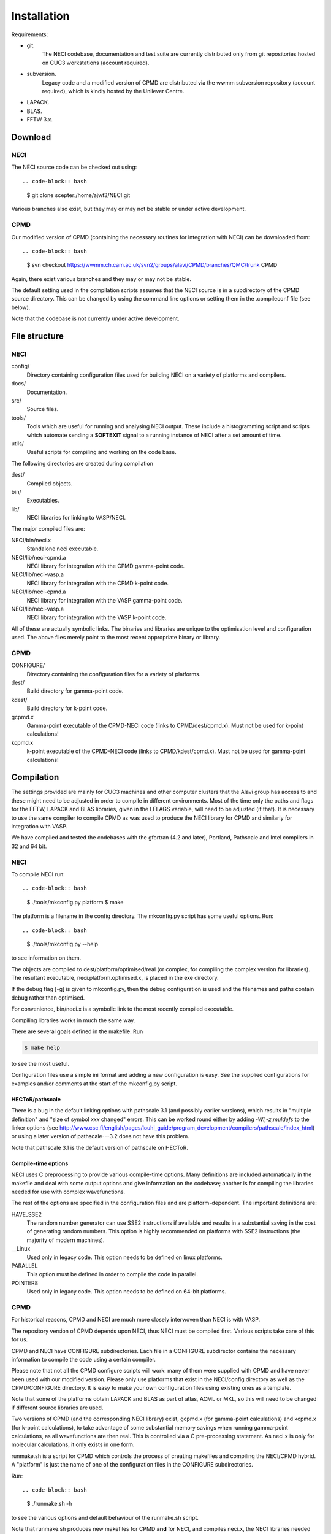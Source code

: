 .. _installation:

============
Installation
============

Requirements:

* git.
       The NECI codebase, documentation and test suite are currently distributed
       only from git repositories hosted on CUC3 workstations (account required).
* subversion.
       Legacy code and a modified version of CPMD are distributed via the wwmm
       subversion repository (account required), which is kindly hosted by the
       Unilever Centre.
* LAPACK.
* BLAS.
* FFTW 3.x.

--------
Download
--------

NECI
----

The NECI source code can be checked out using::

.. code-block:: bash

   $ git clone scepter:/home/ajwt3/NECI.git

Various branches also exist, but they may or may not be stable or under
active development.

CPMD
----

Our modified version of CPMD (containing the necessary routines for
integration with NECI) can be downloaded from::

.. code-block:: bash

    $ svn checkout https://wwmm.ch.cam.ac.uk/svn2/groups/alavi/CPMD/branches/QMC/trunk CPMD

Again, there exist various branches and they may or may not be stable.

The default setting used in the compilation scripts assumes that the NECI
source is in a subdirectory of the CPMD source directory.  This can be changed
by using the command line options or setting them in the .compileconf file (see
below).

Note that the codebase is not currently under active development.

--------------
File structure
--------------

NECI
----

config/
    Directory containing configuration files used for building NECI on a
    variety of platforms and compilers.
docs/
    Documentation.
src/
    Source files.
tools/
    Tools which are useful for running and analysing NECI output.  These
    include a histogramming script and scripts which automate sending a
    **SOFTEXIT** signal to a running instance of NECI after a set amount
    of time.
utils/
    Useful scripts for compiling and working on the code base.

The following directories are created during compilation

dest/
    Compiled objects.
bin/
    Executables.
lib/
    NECI libraries for linking to VASP/NECI.

The major compiled files are:

NECI/bin/neci.x
    Standalone neci executable.
NECI/lib/neci-cpmd.a
     NECI library for integration with the CPMD gamma-point code.
NECI/lib/neci-vasp.a
     NECI library for integration with the CPMD k-point code.
NECI/lib/neci-cpmd.a
    NECI library for integration with the VASP gamma-point code.
NECI/lib/neci-vasp.a
    NECI library for integration with the VASP k-point code.

All of these are actually symbolic links.  The binaries and libraries are
unique to the optimisation level and configuration used.  The above files
merely point to the most recent appropriate binary or library. 

CPMD
----

CONFIGURE/
    Directory containing the configuration files for a variety of platforms.
dest/
    Build directory for gamma-point code.
kdest/
    Build directory for k-point code.
gcpmd.x
    Gamma-point executable of the CPMD-NECI code (links to CPMD/dest/cpmd.x).
    Must not be used for k-point calculations!
kcpmd.x
    k-point executable of the CPMD-NECI code (links to CPMD/kdest/cpmd.x).
    Must not be used for gamma-point calculations!

-----------
Compilation
-----------

The settings provided are mainly for CUC3 machines and other computer clusters
that the Alavi group has access to and these might need to be adjusted in order
to compile in different environments.  Most of the time only the paths and
flags for the FFTW, LAPACK and BLAS libraries, given in the LFLAGS variable,
will need to be adjusted (if that).  It is necessary to use the same compiler
to compile CPMD as was used to produce the NECI library for CPMD and similarly
for integration with VASP.

We have compiled and tested the codebases with the gfortran (4.2 and later),
Portland, Pathscale and Intel compilers in 32 and 64 bit.  

NECI
----

To compile NECI run::

.. code-block:: bash

    $ ./tools/mkconfig.py platform
    $ make

The platform is a filename in the config directory.  The mkconfig.py script
has some useful options.  Run::

.. code-block:: bash

    $ ./tools/mkconfig.py --help

to see information on them.

The objects are compiled to dest/platform/optimised/real (or complex, for
compiling the complex version for libraries).  The resultant executable,
neci.platform.optimised.x, is placed in the exe directory.

If the debug flag [-g] is given to mkconfig.py, then the debug configuration is used and 
the filenames and paths contain debug rather than optimised.

For convenience, bin/neci.x is a symbolic link to the most recently compiled
executable.

Compiling libraries works in much the same way.

There are several goals defined in the makefile.  Run

.. code-block:: bash

    $ make help

to see the most useful.

Configuration files use a simple ini format and adding a new configuration is
easy. See the supplied configurations for examples and/or comments at the start
of the mkconfig.py script.

HECToR/pathscale
^^^^^^^^^^^^^^^^

There is a bug in the default linking options with pathscale 3.1 (and possibly
earlier versions), which results in "multiple definition" and "size of symbol
*xxx* changed" errors.  This can be worked round either by adding
*-Wl,-z,muldefs* to the linker options (see
http://www.csc.fi/english/pages/louhi_guide/program_development/compilers/pathscale/index_html)
or using a later version of pathscale---3.2 does not have this problem. 

Note that pathscale 3.1 is the default version of pathscale on HECToR.

Compile-time options
^^^^^^^^^^^^^^^^^^^^

NECI uses C preprocessing to provide various compile-time options.  Many
definitions are included automatically in the makefile and deal with some
output options and give information on the codebase; another is for compiling
the libraries needed for use with complex wavefunctions.

The rest of the options are specified in the configuration files and are
platform-dependent.  The important definitions are:

HAVE_SSE2
    The random number generator can use SSE2 instructions if available and
    results in a substantial saving in the cost of generating random numbers.
    This option is highly recommended on platforms with SSE2 instructions (the
    majority of modern machines).
__Linux
    Used only in legacy code.  This option needs to be defined on linux platforms.
PARALLEL
    This option must be defined in order to compile the code in parallel.
POINTER8
    Used only in legacy code.  This option needs to be defined on 64-bit platforms.

CPMD
----

For historical reasons, CPMD and NECI are much more closely interwoven
than NECI is with VASP.

The repository version of CPMD depends upon NECI, thus NECI must be
compiled first.  Various scripts take care of this for us.

CPMD and NECI have CONFIGURE subdirectories.  Each file in a CONFIGURE
subdirector contains the necessary information to compile the code using
a certain compiler.

Please note that not all the CPMD configure scripts will work: many of
them were supplied with CPMD and have never been used with our modified
version.  Please only use platforms that exist in the NECI/config directory as
well as the CPMD/CONFIGURE directory.  It is easy to make your own
configuration files using existing ones as a template.

Note that some of the platforms obtain LAPACK and BLAS as part of atlas,
ACML or MKL, so this will need to be changed if different source libraries
are used.

Two versions of CPMD (and the corresponding NECI library) exist, gcpmd.x
(for gamma-point calculations) and kcpmd.x (for k-point calculations),
to take advantage of some substantial memory savings when running
gamma-point calculations, as all wavefunctions are then real.  This is
controlled via a C pre-processing statement.  As neci.x is only for
molecular calculations, it only exists in one form.

runmake.sh is a script for CPMD which controls the process of creating
makefiles and compiling the NECI/CPMD hybrid.  A "platform" is just the name of
one of the configuration files in the CONFIGURE subdirectories.

Run::

.. code-block:: bash

     $ ./runmake.sh -h

to see the various options and default behaviour of the runmake.sh script.

Note that runmake.sh produces new makefiles for CPMD **and** for NECI,
and compiles neci.x, the NECI libraries needed for CPMD, and gcpmd.x
and kcpmd.x.  To aid the speed of recompilation, the real and complex
objects are compiled into separate directories.

runmake.sh defaults to compiling the codebases using the Portland 64-bit
compiler, if a platform is not specified either via the command line or given
in .compileconf, a text file which contains the name of the desired platform.
Note that runmake.sh will use the same platform for both the CPMD and NECI
makefiles.

The CPMD source directory also contains a controlling Makefile
to further help the make process (and generally just acts as a wrapper
for the runmake.sh script).  Run::

 make help

in each directory to see the various targets available.

To quickest way to compile both CPMD and NECI is to run::

 [CPMD]$ make all

from within the CPMD source directory.

.compileconf
^^^^^^^^^^^^
The .compileconf file is not under source code management and allow local defaults
to be set.

When running runmake.sh, please note that it uses the CPMD .compileconf
information for compiling NECI, rather than the user's default NECI platform.
This is to ensure that the same platform is used for both.

The settings in .compileconf are overridden by command line options but override
any defaults in the runmake.sh script.

.compileconf in its simplest (and oldest) form simply contains the name of the desired
platform, e.g.::

    PC-ifort64

will use the PC-ifort64 platform as the default.

.compileconf can also be used to set local defaults for more variables---see
the comments in runmake.sh for more details.  Defaults are used for any
variables not set in the .compileconf file.

For example, to set different defaults for the platform and the location of the
NECI source, .compileconf in the CPMD directory would look like::

    platform=PC-ifort64
    NECIsrc=~/NECI/source

---------------
Developing NECI
---------------

Default platform
----------------

If no platform is given on the command line to the mkconfig.py script, then it
looks for a .default file in the config subdirectory, which is used if it exists.

It is thus simple to set a local default platform by creating a symbolic link from 
the desired platform file to config/default.

Working in the src subdirectory
-------------------------------

Note that any goal defined in the Makefile in the root NECI directory can also
be run from the src directory (see src/Makefile for how this is achieved).

Adding new files
----------------

Just create the new source file in the src subdirectory.  The makefile will
pick it up automatically.  Note that *all* .F, .F90, .c and .C files in src
will be compiled and linked to form neci.

Updating dependencies
---------------------

The dependency list is created automatically if it does not exist using.  If this
needs to be updated (e.g. due to a new source file or because development results in
additional dependencies), run::

.. code-block:: bash

    $ make depend

Note that this causes an infinite loop if make 3.80 or earlier is used.  As an alternative::

.. code-block:: bash

    $ make rmdeps

deletes all dependency files, which are then automatically regenerated the next time make
is run to produce any target.  This should be used on older systems.

Note that all platforms share the same set of dependency files.

Testing on different platforms
------------------------------

Because each neci executable is given a file name dependent upon the
configuration and optimisation level used, it is easy to test multiple
configurations (e.g. parallel and serial) within one local repository.

.. code-block:: bash

    $ ./tools/mkconfig.py -f Makefile.serial PC-ifort64
    $ ./tools/mkconfig.py -f Makefile.mpi PC-ifort64-MPI
    $ make -f Makefile.serial
    $ make -f Makefile.mpi

This will compile 2 executables.  Recompiling will only involve recompiling
any changed files. 

tags
----

Thanks to Alex for pointing this out.  It is useful to be able to work on the
source code both from the main directory and the src directory and have the
same tags file work in both cases.

You can create a tags file by running:

.. code-block:: bash

    $ make tags

and tell vim to search the current directory and parent directory (which
amounts to working in the main and src directories respectively for our case)
by doing::

    :set tags=./tags,../tags

within vim or placing::

    set tags=./tags,../tags

in your $HOME/.vimrc 

--------
testcode
--------

testcode is a set of scripts written by James Spencer that is used to
check that our programs produce the same results as they did before.
It is useful both for development work, to ensure that regression issues
are avoided, and testing successful compilations.

Every night the latest version of the codebase is checked out of the
subversion repository and tested against a variety of compilers, giving
confidence in the continued stability of the codebase.

The testcode scripts, NECI test suite and NECI/CPMD test suite can
be obtained respectively via::

.. code-block:: bash

    $ git clone scepter:/home/jss43/alavi_group/testcode.git
    $ git clone scepter:/home/jss43/alavi_group/testsuite_neci.git
    $ git clone scepter:/home/jss43/alavi_group/testsuite_cpmd.git

Please see the testcode documentation for more details.

